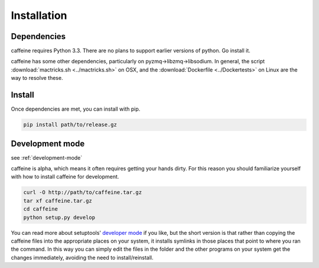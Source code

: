Installation
=============

Dependencies
+++++++++++++

caffeine requires Python 3.3.  There are no plans to support earlier versions of python.  Go install it.

caffeine has some other dependencies, particularly on pyzmq->libzmq->libsodium.  In general, the script :download:`mactricks.sh <../mactricks.sh>` on OSX, and the :download:`Dockerfile <../Dockertests>` on Linux are the way to resolve these.


Install
++++++++++++

Once dependencies are met, you can install with pip.  

.. code-block:: bash

     pip install path/to/release.gz



.. _development-mode:

Development mode
+++++++++++++++++

see :ref:`development-mode`

caffeine is alpha, which means it often requires getting your hands dirty.  For this reason you should familiarize yourself with how to install caffeine for development.

.. code-block:: bash

   curl -O http://path/to/caffeine.tar.gz
   tar xf caffeine.tar.gz
   cd caffeine
   python setup.py develop

You can read more about setuptools' `developer mode <https://pythonhosted.org/setuptools/setuptools.html#develop-deploy-the-project-source-in-development-mode>`_ if you like, but the short version is that rather than copying the caffeine files into the appropriate places on your system, it installs symlinks in those places that point to where you ran the command.  In this way you can simply edit the files in the folder and the other programs on your system get the changes immediately, avoiding the need to install/reinstall.